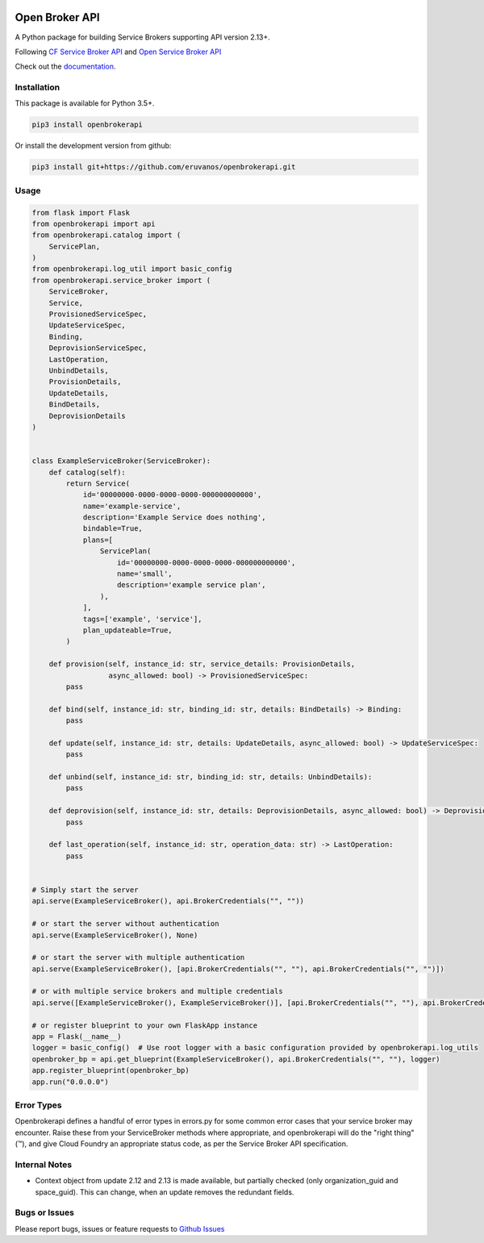 |Build Status| |Coverage Status|

Open Broker API
===============

A Python package for building Service Brokers supporting API version 2.13+.

Following `CF Service Broker
API <https://docs.cloudfoundry.org/services/api.html>`__ and `Open
Service Broker API <https://www.openservicebrokerapi.org/>`__

Check out the documentation_.

.. _documentation: http://openbrokerapi.readthedocs.io/en/latest/

Installation
------------

This package is available for Python 3.5+.

.. code:: bash

    pip3 install openbrokerapi

Or install the development version from github:

.. code:: bash

    pip3 install git+https://github.com/eruvanos/openbrokerapi.git

Usage
-----

.. code:: python

   from flask import Flask
   from openbrokerapi import api
   from openbrokerapi.catalog import (
       ServicePlan,
   )
   from openbrokerapi.log_util import basic_config
   from openbrokerapi.service_broker import (
       ServiceBroker,
       Service,
       ProvisionedServiceSpec,
       UpdateServiceSpec,
       Binding,
       DeprovisionServiceSpec,
       LastOperation,
       UnbindDetails,
       ProvisionDetails,
       UpdateDetails,
       BindDetails,
       DeprovisionDetails
   )


   class ExampleServiceBroker(ServiceBroker):
       def catalog(self):
           return Service(
               id='00000000-0000-0000-0000-000000000000',
               name='example-service',
               description='Example Service does nothing',
               bindable=True,
               plans=[
                   ServicePlan(
                       id='00000000-0000-0000-0000-000000000000',
                       name='small',
                       description='example service plan',
                   ),
               ],
               tags=['example', 'service'],
               plan_updateable=True,
           )

       def provision(self, instance_id: str, service_details: ProvisionDetails,
                     async_allowed: bool) -> ProvisionedServiceSpec:
           pass

       def bind(self, instance_id: str, binding_id: str, details: BindDetails) -> Binding:
           pass

       def update(self, instance_id: str, details: UpdateDetails, async_allowed: bool) -> UpdateServiceSpec:
           pass

       def unbind(self, instance_id: str, binding_id: str, details: UnbindDetails):
           pass

       def deprovision(self, instance_id: str, details: DeprovisionDetails, async_allowed: bool) -> DeprovisionServiceSpec:
           pass

       def last_operation(self, instance_id: str, operation_data: str) -> LastOperation:
           pass


   # Simply start the server
   api.serve(ExampleServiceBroker(), api.BrokerCredentials("", ""))

   # or start the server without authentication
   api.serve(ExampleServiceBroker(), None)

   # or start the server with multiple authentication
   api.serve(ExampleServiceBroker(), [api.BrokerCredentials("", ""), api.BrokerCredentials("", "")])

   # or with multiple service brokers and multiple credentials
   api.serve([ExampleServiceBroker(), ExampleServiceBroker()], [api.BrokerCredentials("", ""), api.BrokerCredentials("", "")])

   # or register blueprint to your own FlaskApp instance
   app = Flask(__name__)
   logger = basic_config()  # Use root logger with a basic configuration provided by openbrokerapi.log_utils
   openbroker_bp = api.get_blueprint(ExampleServiceBroker(), api.BrokerCredentials("", ""), logger)
   app.register_blueprint(openbroker_bp)
   app.run("0.0.0.0")


Error Types
-----------

Openbrokerapi defines a handful of error types in errors.py for some
common error cases that your service broker may encounter. Raise these
from your ServiceBroker methods where appropriate, and openbrokerapi
will do the "right thing" (™), and give Cloud Foundry an appropriate
status code, as per the Service Broker API specification.

Internal Notes
--------------

- Context object from update 2.12 and 2.13 is made available, but partially checked (only organization_guid and space_guid). This can change, when an update removes the redundant fields.

Bugs or Issues
--------------

Please report bugs, issues or feature requests to `Github
Issues <https://github.com/eruvanos/openbrokerapi/issues>`__

.. |Build Status| image:: https://travis-ci.org/eruvanos/openbrokerapi.svg?branch=master
   :target: https://travis-ci.org/eruvanos/openbrokerapi
.. |Coverage Status| image:: https://coveralls.io/repos/github/eruvanos/openbrokerapi/badge.svg?branch=master
   :target: https://coveralls.io/github/eruvanos/openbrokerapi?branch=master
